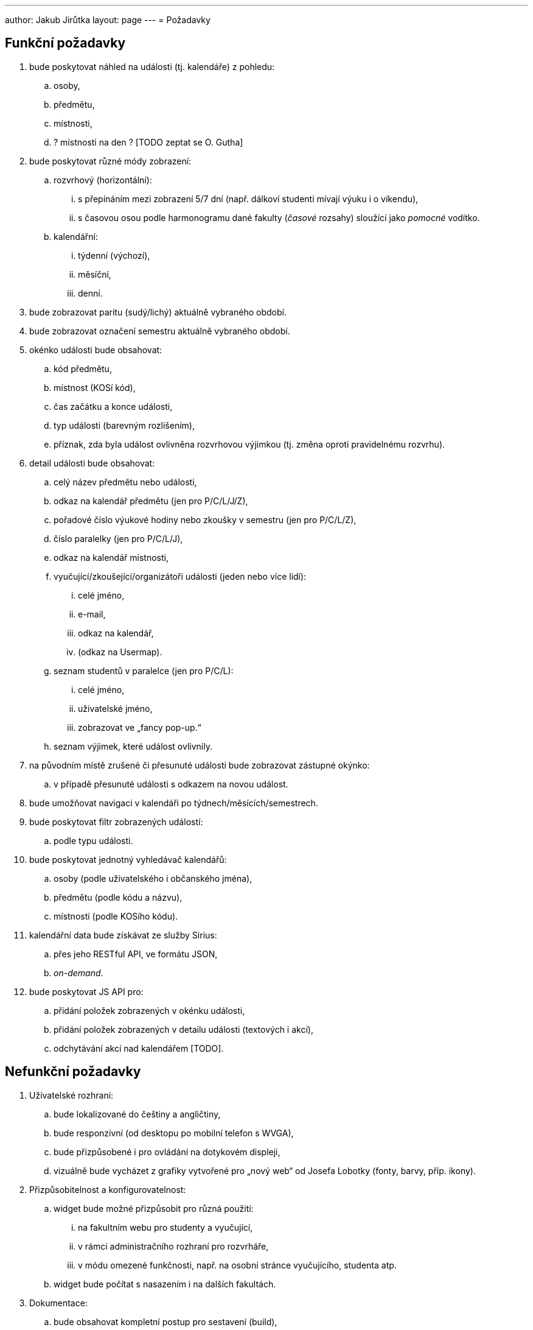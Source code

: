 ---
author: Jakub Jirůtka
layout: page
---
= Požadavky

== Funkční požadavky

[.decimal-nested]
. bude poskytovat náhled na události (tj. kalendáře) z pohledu:
  .. osoby,
  .. předmětu,
  .. místnosti,
  .. ? místnosti na den ? [TODO zeptat se O. Gutha]

. bude poskytovat různé módy zobrazení:
  .. rozvrhový (horizontální):
     ... s přepínáním mezi zobrazení 5/7 dní (např. dálkoví studenti mívají výuku i o víkendu),
     ... s časovou osou podle harmonogramu dané fakulty (_časové_ rozsahy) sloužící jako _pomocné_ vodítko.
  .. kalendářní:
     ... týdenní (výchozí),
     ... měsíční,
     ... denní.

. bude zobrazovat paritu (sudý/lichý) aktuálně vybraného období.

. bude zobrazovat označení semestru aktuálně vybraného období.

. okénko události bude obsahovat:
  .. kód předmětu,
  .. místnost (KOSí kód),
  .. čas začátku a konce události,
  .. typ události (barevným rozlišením),
  .. příznak, zda byla událost ovlivněna rozvrhovou výjimkou (tj. změna oproti pravidelnému rozvrhu).

. detail události bude obsahovat:
  .. celý název předmětu nebo události,
  .. odkaz na kalendář předmětu (jen pro P/C/L/J/Z),
  .. pořadové číslo výukové hodiny nebo zkoušky v semestru (jen pro P/C/L/Z),
  .. číslo paralelky (jen pro P/C/L/J),
  .. odkaz na kalendář místnosti,
  .. vyučující/zkoušející/organizátoři události (jeden nebo více lidí):
     ... celé jméno,
     ... e-mail,
     ... odkaz na kalendář,
     ... (odkaz na Usermap).
  .. seznam studentů v paralelce (jen pro P/C/L):
     ... celé jméno,
     ... uživatelské jméno,
     ... zobrazovat ve „fancy pop-up.“
  .. seznam výjimek, které událost ovlivnily.

. na původním místě zrušené či přesunuté události bude zobrazovat zástupné okýnko:
  .. v případě přesunuté události s odkazem na novou událost.

. bude umožňovat navigaci v kalendáři po týdnech/měsících/semestrech.

. bude poskytovat filtr zobrazených událostí:
  .. podle typu události.

. bude poskytovat jednotný vyhledávač kalendářů:
  .. osoby (podle uživatelského i občanského jména),
  .. předmětu (podle kódu a názvu),
  .. místnosti (podle KOSího kódu).

. kalendářní data bude získávat ze služby Sirius:
  .. přes jeho RESTful API, ve formátu JSON,
  .. _on-demand_.

. bude poskytovat JS API pro:
  .. přidání položek zobrazených v okénku události,
  .. přidání položek zobrazených v detailu události (textových i akcí),
  .. odchytávání akcí nad kalendářem [TODO].


== Nefunkční požadavky

[.decimal-nested]
. Uživatelské rozhraní:
  .. bude lokalizované do češtiny a angličtiny,
  .. bude responzivní (od desktopu po mobilní telefon s WVGA),
  .. bude přizpůsobené i pro ovládání na dotykovém displeji,
  .. vizuálně bude vycházet z grafiky vytvořené pro „nový web“ od Josefa Lobotky (fonty, barvy, příp. ikony).

. Přizpůsobitelnost a konfigurovatelnost:
  .. widget bude možné přizpůsobit pro různá použití:
     ... na fakultním webu pro studenty a vyučující,
     ... v rámci administračního rozhraní pro rozvrháře,
     ... v módu omezené funkčnosti, např. na osobní stránce vyučujícího, studenta atp.
  .. widget bude počítat s nasazením i na dalších fakultách.

. Dokumentace:
  .. bude obsahovat kompletní postup pro sestavení (build),
  .. bude obsahovat popis konfigurace a JS API pro přizpůsobení widgetu,
  .. veškerá dokumentace by měla být v angličtině.

. Kvalita kódu:
  .. kód bude srozumitelný, dobře strukturovaný a potenciálně nejasné části okomentované,
  .. kód bude pokrytý jednotkovými a integračními testy,
  .. kód i další textové soubory budou v UTF-8 a s unixovým způsobem ukončování řádek (řídící znak LF / 0x0A),
  .. názvy všech identifikátorů použitých v kódu budou v angličtině.

. Verzování:
  .. projekt bude verzovaný systémem Git na GitHubu.

. Technologie:
  .. bude implementovaný v jazyce kompilovaném do JavaScriptu, preferovaný je CoffeeScript.

. Běhové prostředí:
  .. bude fungovat _client-side_, ve webovém prohlížeči s podporou JavaScriptu:
     ... Chrome/Chromium 35+,
     ... Firefox 31+,
     ... Internet Explorer 10+ (9 alespoň omezeně),
     ... Safari 6+.

. Licence:
  .. bude využívat výhradně _open-source_ knihovny.


== TODO

* Navrhnout způsob zabezpečení.


== Zkratky

Typy událostí:

* přednáška [P]
* cvičení [C]
* laboratoř [L]
* jednorázová akce předmětu [J]
* zkouška (i zápočtová) [Z]
* omezení vyučujícího [V]
* obecná událost [O]
